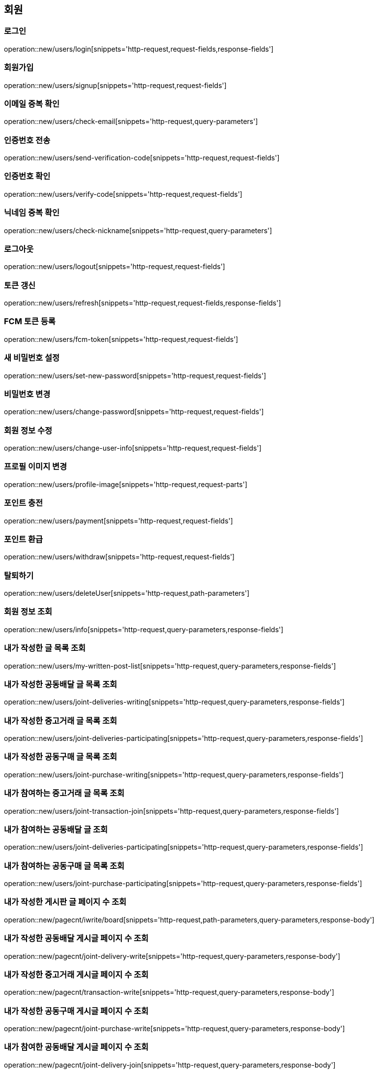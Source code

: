 == 회원

=== 로그인
operation::new/users/login[snippets='http-request,request-fields,response-fields']

=== 회원가입
operation::new/users/signup[snippets='http-request,request-fields']

=== 이메일 중복 확인
operation::new/users/check-email[snippets='http-request,query-parameters']

=== 인증번호 전송
operation::new/users/send-verification-code[snippets='http-request,request-fields']

=== 인증번호 확인
operation::new/users/verify-code[snippets='http-request,request-fields']

=== 닉네임 중복 확인
operation::new/users/check-nickname[snippets='http-request,query-parameters']

=== 로그아웃
operation::new/users/logout[snippets='http-request,request-fields']

=== 토큰 갱신
operation::new/users/refresh[snippets='http-request,request-fields,response-fields']

=== FCM 토큰 등록
operation::new/users/fcm-token[snippets='http-request,request-fields']

=== 새 비밀번호 설정
operation::new/users/set-new-password[snippets='http-request,request-fields']

=== 비밀번호 변경
operation::new/users/change-password[snippets='http-request,request-fields']

=== 회원 정보 수정
operation::new/users/change-user-info[snippets='http-request,request-fields']

=== 프로필 이미지 변경
operation::new/users/profile-image[snippets='http-request,request-parts']

=== 포인트 충전
operation::new/users/payment[snippets='http-request,request-fields']

=== 포인트 환급
operation::new/users/withdraw[snippets='http-request,request-fields']

=== 탈퇴하기
operation::new/users/deleteUser[snippets='http-request,path-parameters']

=== 회원 정보 조회
operation::new/users/info[snippets='http-request,query-parameters,response-fields']

=== 내가 작성한 글 목록 조회
operation::new/users/my-written-post-list[snippets='http-request,query-parameters,response-fields']

=== 내가 작성한 공동배달 글 목록 조회
operation::new/users/joint-deliveries-writing[snippets='http-request,query-parameters,response-fields']

=== 내가 작성한 중고거래 글 목록 조회
operation::new/users/joint-deliveries-participating[snippets='http-request,query-parameters,response-fields']

=== 내가 작성한 공동구매 글 목록 조회
operation::new/users/joint-purchase-writing[snippets='http-request,query-parameters,response-fields']

=== 내가 참여하는 중고거래 글 목록 조회
operation::new/users/joint-transaction-join[snippets='http-request,query-parameters,response-fields']

=== 내가 참여하는 공동배달 글 조회
operation::new/users/joint-deliveries-participating[snippets='http-request,query-parameters,response-fields']

=== 내가 참여하는 공동구매 글 목록 조회
operation::new/users/joint-purchase-participating[snippets='http-request,query-parameters,response-fields']

=== 내가 작성한 게시판 글 페이지 수 조회
operation::new/pagecnt/iwrite/board[snippets='http-request,path-parameters,query-parameters,response-body']

=== 내가 작성한 공동배달 게시글 페이지 수 조회
operation::new/pagecnt/joint-delivery-write[snippets='http-request,query-parameters,response-body']

=== 내가 작성한 중고거래 게시글 페이지 수 조회
operation::new/pagecnt/transaction-write[snippets='http-request,query-parameters,response-body']

=== 내가 작성한 공동구매 게시글 페이지 수 조회
operation::new/pagecnt/joint-purchase-write[snippets='http-request,query-parameters,response-body']

=== 내가 참여한 공동배달 게시글 페이지 수 조회
operation::new/pagecnt/joint-delivery-join[snippets='http-request,query-parameters,response-body']

=== 내가 참여한 중고거래 게시글 페이지 수 조회
operation::new/pagecnt/transaction-join[snippets='http-request,query-parameters,response-body']

=== 내가 참여한 공동구매 게시글 페이지 수 조회
operation::new/pagecnt/joint-purchase-join[snippets='http-request,query-parameters,response-body']

